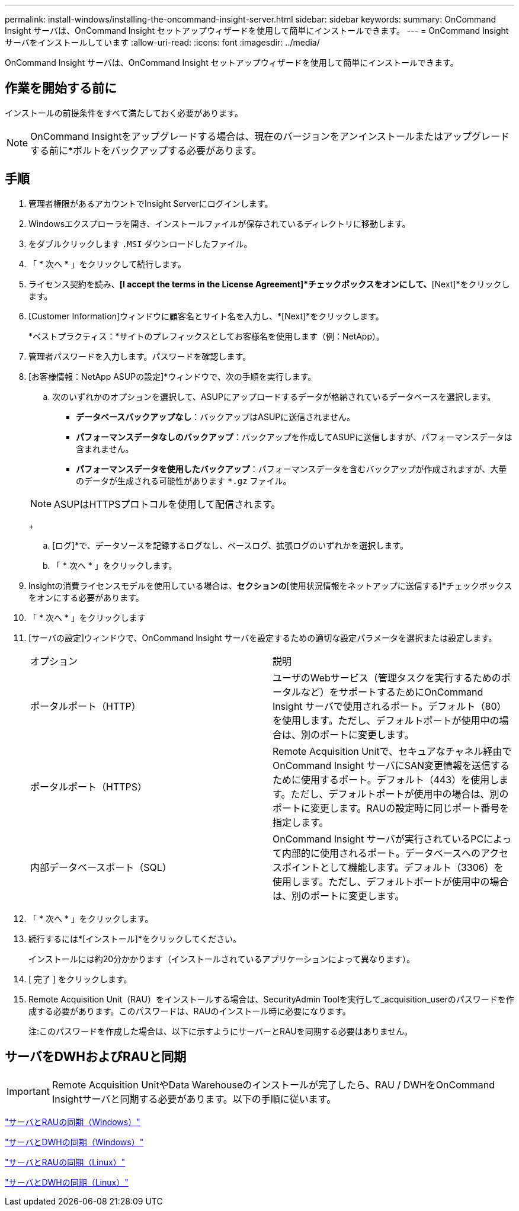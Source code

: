 ---
permalink: install-windows/installing-the-oncommand-insight-server.html 
sidebar: sidebar 
keywords:  
summary: OnCommand Insight サーバは、OnCommand Insight セットアップウィザードを使用して簡単にインストールできます。 
---
= OnCommand Insight サーバをインストールしています
:allow-uri-read: 
:icons: font
:imagesdir: ../media/


[role="lead"]
OnCommand Insight サーバは、OnCommand Insight セットアップウィザードを使用して簡単にインストールできます。



== 作業を開始する前に

インストールの前提条件をすべて満たしておく必要があります。


NOTE: OnCommand Insightをアップグレードする場合は、現在のバージョンをアンインストールまたはアップグレードする前に*ボルトをバックアップする必要があります。



== 手順

. 管理者権限があるアカウントでInsight Serverにログインします。
. Windowsエクスプローラを開き、インストールファイルが保存されているディレクトリに移動します。
. をダブルクリックします `.MSI` ダウンロードしたファイル。
. 「 * 次へ * 」をクリックして続行します。
. ライセンス契約を読み、*[I accept the terms in the License Agreement]*チェックボックスをオンにして、*[Next]*をクリックします。
. [Customer Information]ウィンドウに顧客名とサイト名を入力し、*[Next]*をクリックします。
+
*ベストプラクティス：*サイトのプレフィックスとしてお客様名を使用します（例：NetApp）。

. 管理者パスワードを入力します。パスワードを確認します。
. [お客様情報：NetApp ASUPの設定]*ウィンドウで、次の手順を実行します。
+
.. 次のいずれかのオプションを選択して、ASUPにアップロードするデータが格納されているデータベースを選択します。
+
*** *データベースバックアップなし*：バックアップはASUPに送信されません。
*** *パフォーマンスデータなしのバックアップ*：バックアップを作成してASUPに送信しますが、パフォーマンスデータは含まれません。
*** *パフォーマンスデータを使用したバックアップ*：パフォーマンスデータを含むバックアップが作成されますが、大量のデータが生成される可能性があります `*.gz` ファイル。




+
[NOTE]
====
ASUPはHTTPSプロトコルを使用して配信されます。

====
+
.. [ログ]*で、データソースを記録するログなし、ベースログ、拡張ログのいずれかを選択します。
.. 「 * 次へ * 」をクリックします。


. Insightの消費ライセンスモデルを使用している場合は、[使用状況情報を送信する]*セクションの*[使用状況情報をネットアップに送信する]*チェックボックスをオンにする必要があります。
. 「 * 次へ * 」をクリックします
. [サーバの設定]ウィンドウで、OnCommand Insight サーバを設定するための適切な設定パラメータを選択または設定します。
+
|===


| オプション | 説明 


 a| 
ポータルポート（HTTP）
 a| 
ユーザのWebサービス（管理タスクを実行するためのポータルなど）をサポートするためにOnCommand Insight サーバで使用されるポート。デフォルト（80）を使用します。ただし、デフォルトポートが使用中の場合は、別のポートに変更します。



 a| 
ポータルポート（HTTPS）
 a| 
Remote Acquisition Unitで、セキュアなチャネル経由でOnCommand Insight サーバにSAN変更情報を送信するために使用するポート。デフォルト（443）を使用します。ただし、デフォルトポートが使用中の場合は、別のポートに変更します。RAUの設定時に同じポート番号を指定します。



 a| 
内部データベースポート（SQL）
 a| 
OnCommand Insight サーバが実行されているPCによって内部的に使用されるポート。データベースへのアクセスポイントとして機能します。デフォルト（3306）を使用します。ただし、デフォルトポートが使用中の場合は、別のポートに変更します。

|===
. 「 * 次へ * 」をクリックします。
. 続行するには*[インストール]*をクリックしてください。
+
インストールには約20分かかります（インストールされているアプリケーションによって異なります）。

. [ 完了 ] をクリックします。
. Remote Acquisition Unit（RAU）をインストールする場合は、SecurityAdmin Toolを実行して_acquisition_userのパスワードを作成する必要があります。このパスワードは、RAUのインストール時に必要になります。
+
注:このパスワードを作成した場合は、以下に示すようにサーバーとRAUを同期する必要はありません。





== サーバをDWHおよびRAUと同期


IMPORTANT: Remote Acquisition UnitやData Warehouseのインストールが完了したら、RAU / DWHをOnCommand Insightサーバと同期する必要があります。以下の手順に従います。

link:../install-windows/installing-a-remote-acquisition-unit-rau.html#synchronize-server-and-rau["サーバとRAUの同期（Windows）"]

link:../install-windows/installing-the-oncommand-insight-data-warehouse-and-reporting.html#synchronize-server-and-dwh["サーバとDWHの同期（Windows）"]

link:../install-linux/installing-a-remote-acquisition-unit-rau-linux.html#synchronize-server-and-rau["サーバとRAUの同期（Linux）"]

link:../install-linux/installing-oncommand-insight-data-warehouse-linux.html#synchronize-server-and-dwh["サーバとDWHの同期（Linux）"]
